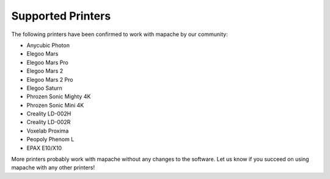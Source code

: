 Supported Printers
==================

The following printers have been confirmed to work with mapache by our
community:

- Anycubic Photon
- Elegoo Mars
- Elegoo Mars Pro
- Elegoo Mars 2
- Elegoo Mars 2 Pro
- Elegoo Saturn
- Phrozen Sonic Mighty 4K
- Phrozen Sonic Mini 4K
- Creality LD-002H
- Creality LD-002R
- Voxelab Proxima
- Peopoly Phenom L
- EPAX E10/X10

More printers probably work with mapache without any changes to the software.
Let us know if you succeed on using mapache with any other printers!
